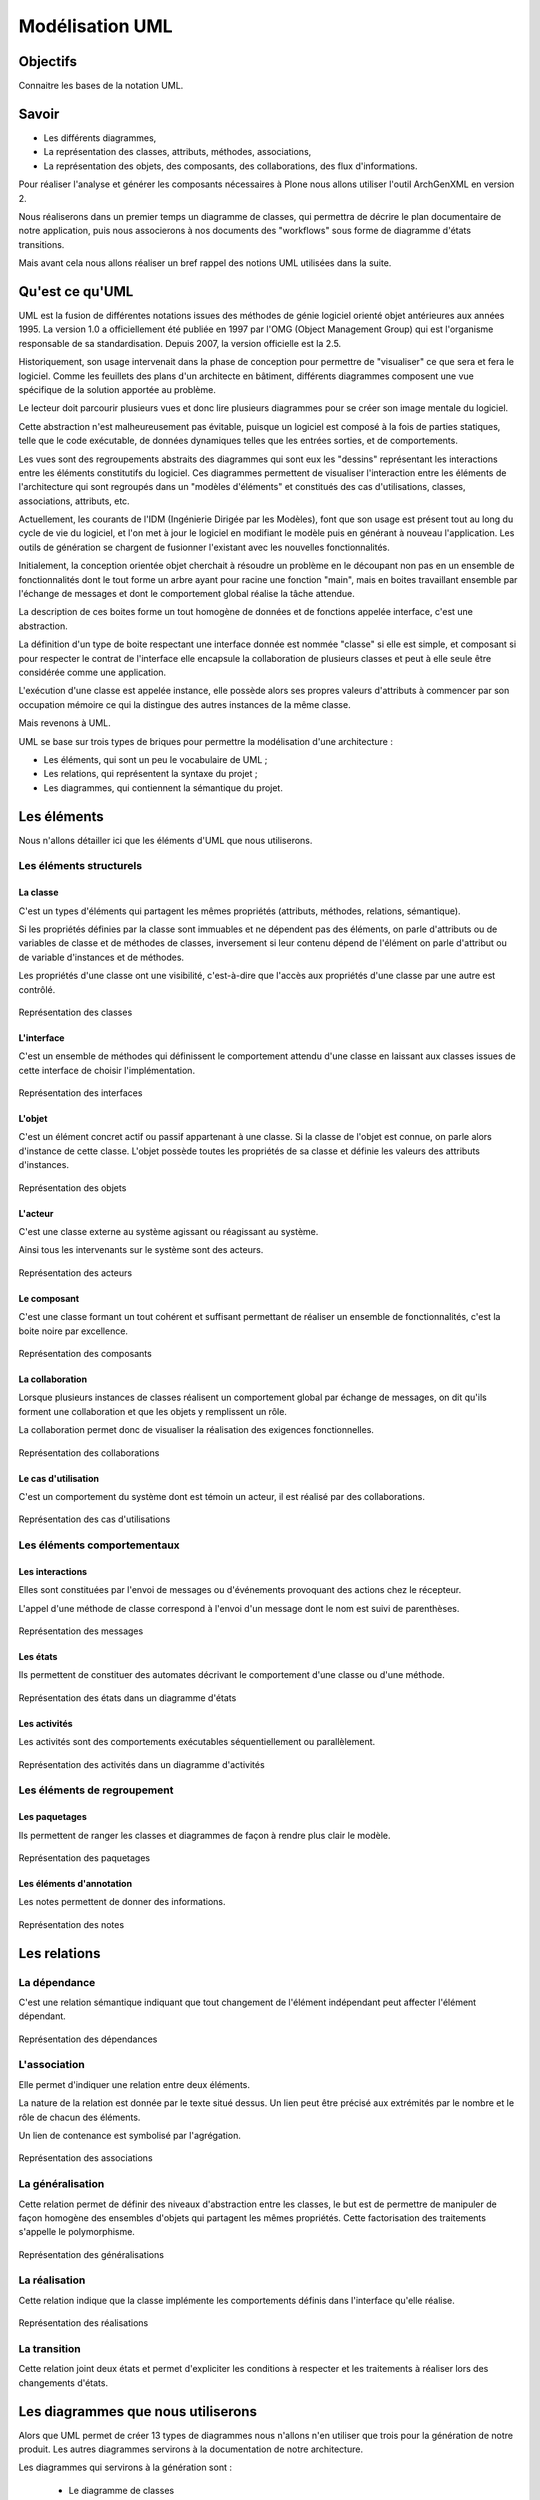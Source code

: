 .. -*- coding: utf-8 -*-

================
Modélisation UML
================

Objectifs
=========

Connaitre les bases de la notation UML.

Savoir
======

- Les différents diagrammes,
- La représentation des classes, attributs, méthodes, associations,
- La représentation des objets, des composants, des collaborations, des flux
  d'informations.

Pour réaliser l'analyse et générer les composants nécessaires à Plone nous
allons utiliser l'outil ArchGenXML en version 2.

Nous réaliserons dans un premier temps un diagramme de classes, qui permettra
de décrire le plan documentaire de notre application, puis nous associerons à
nos documents des "workflows" sous forme de diagramme d'états transitions.

Mais avant cela nous allons réaliser un bref rappel des notions UML utilisées
dans la suite.

Qu'est ce qu'UML
================

.. glossary::

  UML
    UML (Unified Modeling Language) est une notation graphique qui permet de
    traduire sous forme de vues l'architecture d'un logiciel ou d'une
    application orientée objet.

UML est la fusion de différentes notations issues des méthodes de génie
logiciel orienté objet antérieures aux années 1995. La version 1.0 a
officiellement été publiée en 1997 par l'OMG (Object Management Group) qui est
l'organisme responsable de sa standardisation. Depuis 2007, la version
officielle est la 2.5.

Historiquement, son usage intervenait dans la phase de conception pour permettre
de "visualiser" ce que sera et fera le logiciel. Comme les feuillets des plans
d'un architecte en bâtiment, différents diagrammes composent une vue spécifique
de la solution apportée au problème.

Le lecteur doit parcourir plusieurs vues et donc lire plusieurs diagrammes pour
se créer son image mentale du logiciel.

Cette abstraction n'est malheureusement pas évitable, puisque un logiciel est
composé à la fois de parties statiques, telle que le code exécutable, de données
dynamiques telles que les entrées sorties, et de comportements.

Les vues sont des regroupements abstraits des diagrammes qui sont eux les
"dessins" représentant les interactions entre les éléments constitutifs du
logiciel. Ces diagrammes permettent de visualiser l'interaction entre les
éléments de l'architecture qui sont regroupés dans un "modèles d'éléments" et
constitués des cas d'utilisations, classes, associations, attributs, etc.

Actuellement, les courants de l'IDM (Ingénierie Dirigée par les Modèles), font
que son usage est présent tout au long du cycle de vie du logiciel, et l'on met
à jour le logiciel en modifiant le modèle puis en générant à nouveau
l'application. Les outils de génération se chargent de fusionner l'existant avec
les nouvelles fonctionnalités.

Initialement, la conception orientée objet cherchait à résoudre un problème en le
découpant non pas en un ensemble de fonctionnalités dont le tout forme un arbre
ayant pour racine une fonction "main", mais en boites travaillant ensemble par
l'échange de messages et dont le comportement global réalise la tâche attendue.

La description de ces boites forme un tout homogène de données et de fonctions
appelée interface, c'est une abstraction.

La définition d'un type de boite respectant une interface donnée est nommée
"classe" si elle est simple, et composant si pour respecter le contrat de
l'interface elle encapsule la collaboration de plusieurs classes et peut à elle
seule être considérée comme une application.

L'exécution d'une classe est appelée instance, elle possède alors ses propres
valeurs d'attributs à commencer par son occupation mémoire ce qui la distingue
des autres instances de la même classe.

Mais revenons à UML.

UML se base sur trois types de briques pour permettre la modélisation d'une
architecture :

- Les éléments, qui sont un peu le vocabulaire de UML ;
- Les relations, qui représentent la syntaxe du projet ;
- Les diagrammes, qui contiennent la sémantique du projet.

Les éléments
============

Nous n'allons détailler ici que les éléments d'UML que nous utiliserons.

Les éléments structurels
************************

La classe
+++++++++

C'est un types d'éléments qui partagent les mêmes propriétés (attributs,
méthodes, relations, sémantique).

Si les propriétés définies par la classe sont immuables et ne dépendent pas des
éléments, on parle d'attributs ou de variables de classe et de méthodes de
classes, inversement si leur contenu dépend de l'élément on parle d'attribut ou de
variable d'instances et de méthodes.

Les propriétés d'une classe ont une visibilité, c'est-à-dire que l'accès aux
propriétés d'une classe par une autre est contrôlé.

.. figure:: uml_repr_classe.jpg
    :align: center

    Représentation des classes

L'interface
+++++++++++

C'est un ensemble de méthodes qui définissent le comportement attendu d'une
classe en laissant aux classes issues de cette interface de choisir
l'implémentation.

.. figure:: uml_repr_interface.jpg
    :align: center

    Représentation des interfaces

L'objet
+++++++

C'est un élément concret actif ou passif appartenant à une classe.
Si la classe de l'objet est connue, on parle alors d'instance de cette classe.
L'objet possède toutes les propriétés de sa classe et définie les valeurs des
attributs d'instances.

.. figure:: uml_repr_objet.jpg
    :align: center

    Représentation des objets

L'acteur
++++++++

C'est une classe externe au système agissant ou réagissant au système.

Ainsi tous les intervenants sur le système sont des acteurs.

.. figure:: uml_repr_acteur.jpg
    :align: center

    Représentation des acteurs

Le composant
++++++++++++

C'est une classe formant un tout cohérent et suffisant permettant de réaliser
un ensemble de fonctionnalités, c'est la boite noire par excellence.

.. figure:: uml_repr_composant.jpg
    :align: center

    Représentation des composants

La collaboration
++++++++++++++++

Lorsque plusieurs instances de classes réalisent un comportement global par
échange de messages, on dit qu'ils forment une collaboration et que les objets y
remplissent un rôle.

La collaboration permet donc de visualiser la réalisation des exigences
fonctionnelles.

.. figure:: uml_repr_collaboration.jpg
    :align: center

    Représentation des collaborations

Le cas d'utilisation
++++++++++++++++++++

C'est un comportement du système dont est témoin un acteur, il est réalisé par
des collaborations.

.. figure:: uml_repr_cas_d_utilisation.jpg
    :align: center

    Représentation des cas d'utilisations

Les éléments comportementaux
****************************

Les interactions
++++++++++++++++

Elles sont constituées par l'envoi de messages ou d'événements provoquant des
actions chez le récepteur.

L'appel d'une méthode de classe correspond à l'envoi d'un message dont le nom
est suivi de parenthèses.

.. figure:: uml_repr_messages.jpg
    :align: center

    Représentation des messages

Les états
+++++++++

Ils permettent de constituer des automates décrivant le comportement d'une
classe ou d'une méthode.

.. figure:: uml_repr_etat.jpg
    :align: center

    Représentation des états dans un diagramme d'états

Les activités
+++++++++++++

Les activités sont des comportements exécutables séquentiellement ou
parallèlement.

.. figure:: uml_repr_activites.jpg
    :align: center

    Représentation des activités dans un diagramme d'activités


Les éléments de regroupement
****************************

Les paquetages
++++++++++++++

Ils permettent de ranger les classes et diagrammes de façon à rendre plus clair
le modèle.

.. figure:: uml_repr_paquetages.jpg
    :align: center

    Représentation des paquetages

Les éléments d'annotation
+++++++++++++++++++++++++

Les notes permettent de donner des informations.

.. figure:: uml_repr_notes.jpg
    :align: center

    Représentation des notes

Les relations
=============

La dépendance
*************

C'est une relation sémantique indiquant que tout changement de l'élément
indépendant peut affecter l'élément dépendant.

.. figure:: uml_repr_dependance.jpg
    :align: center

    Représentation des dépendances

L'association
*************

Elle permet d'indiquer une relation entre deux éléments.

La nature de la relation est donnée par le texte situé dessus. Un lien peut être
précisé aux extrémités par le nombre et le rôle de chacun des éléments.

Un lien de contenance est symbolisé par l'agrégation.

.. figure:: uml_repr_associations.jpg
    :align: center

    Représentation des associations


La généralisation
*****************

Cette relation permet de définir des niveaux d'abstraction entre les classes, le
but est de permettre de manipuler de façon homogène des ensembles d'objets qui
partagent les mêmes propriétés. Cette factorisation des traitements s'appelle le
polymorphisme.

.. figure:: uml_repr_generalisation.jpg
    :align: center

    Représentation des généralisations

La réalisation
**************

Cette relation indique que la classe implémente les comportements définis dans
l'interface qu'elle réalise.

.. figure:: uml_repr_realisations.jpg
    :align: center

    Représentation des réalisations

La transition
*************

Cette relation joint deux états et permet d'expliciter les conditions à
respecter et les traitements à réaliser lors des changements d'états.

Les diagrammes que nous utiliserons
===================================

Alors que UML permet de créer 13 types de diagrammes nous n'allons n'en utiliser
que trois pour la génération de notre produit. Les autres diagrammes servirons à
la documentation de notre architecture.

Les diagrammes qui servirons à la génération sont :

 - Le diagramme de classes
 - Le diagramme d'états transitions
 - Le diagramme d'activités

Le diagramme de classes
***********************

Ce diagramme permet de mettre en évidence la structure des classes c'est-à-dire
les attributs et méthodes présents dans les classes, les relations entre classes.

Ainsi, il fait apparaitre les hiérarchies de classes (héritage, abstraction,
interface), les compositions et agrégations (un instance d'une classe contenant
des instances d'autres classes), les dépendances, les "packages".

Par convention on limite le nombre de classes visibles dans un diagramme de
classes. On va alors réaliser différents diagrammes de classes qui chacun doit
montrer un aspect du problème en n'affichant que les attributs, méthodes et
associations concernés par cet aspect.

.. figure:: uml_repr_diagramme_classes.jpg
    :align: center

    Diagramme de classes

Le diagramme d'objets
*********************

Il regroupe les objets et permet de les représenter avec leur liens à un moment
donné.

.. figure:: uml_repr_diagramme_objets.jpg
    :align: center

    Diagramme d'objets


Le diagramme de cas d'utilisation
*********************************

Il regroupe les cas d'utilisations et les acteurs concernés.

.. figure:: uml_repr_diagramme_cas_utilisations.jpg
    :align: center

    Diagramme de cas d'utilisations

Le diagramme de séquence
************************

Il permet de visualiser l'enchainement des messages entre objets. L'ordre de
lecture est de haut en bas.

.. figure:: uml_repr_diagramme_sequences.jpg
    :align: center

    Diagramme de séquences

Le diagramme de collaboration
*****************************

C'est une représentation symétrique du diagramme de séquence.

Le diagramme d'états transitions
********************************

Il est utilisé pour modéliser les changements d'états d'un élément.

Nous l'utiliserons pour modéliser les workflows de nos types de contenu.

Le diagramme d'activités
************************

Il permet de voir l'enchainement des tâches du système ou des traitements
déclenchés par les acteurs.

Le diagramme de composants
**************************

Il montre les liens entre composants.

Le diagramme de déploiement
***************************

Il permet de voir l'intégration.
